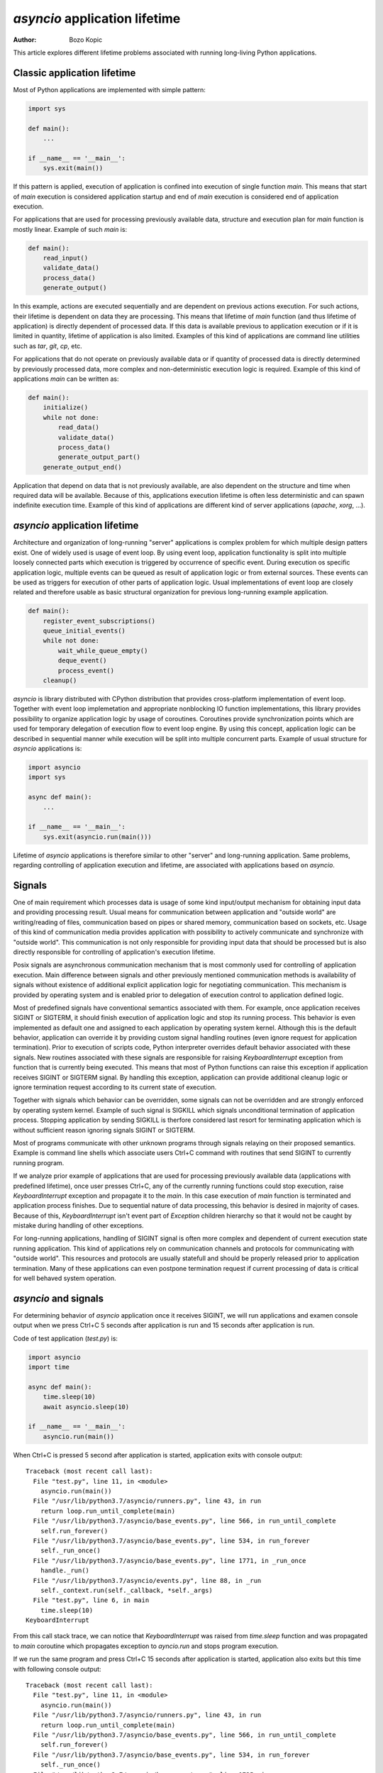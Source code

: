 `asyncio` application lifetime
==============================

:author: Bozo Kopic

This article explores different lifetime problems associated with running
long-living Python applications.


Classic application lifetime
----------------------------

Most of Python applications are implemented with simple pattern:

.. code:: python

    import sys

    def main():
        ...

    if __name__ == '__main__':
        sys.exit(main())

If this pattern is applied, execution of application is confined into execution
of single function `main`. This means that start of `main` execution is
considered application startup and end of `main` execution is considered
end of application execution.

For applications that are used for processing previously available data,
structure and execution plan for `main` function is mostly linear. Example of
such `main` is:

.. code:: python

    def main():
        read_input()
        validate_data()
        process_data()
        generate_output()

In this example, actions are executed sequentially and are dependent on previous
actions execution. For such actions, their lifetime is dependent on data they
are processing. This means that lifetime of `main` function (and thus lifetime
of application) is directly dependent of processed data. If this data is
available previous to application execution or if it is limited in quantity,
lifetime of application is also limited. Examples of this kind of applications
are command line utilities such as `tar`, `git`, `cp`, etc.

For applications that do not operate on previously available data or if
quantity of processed data is directly determined by previously processed data,
more complex and non-deterministic execution logic is required. Example of this
kind of applications `main` can be written as:

.. code:: python

    def main():
        initialize()
        while not done:
            read_data()
            validate_data()
            process_data()
            generate_output_part()
        generate_output_end()

Application that depend on data that is not previously available, are also
dependent on the structure and time when required data will be available.
Because of this, applications execution lifetime is often less deterministic
and can spawn indefinite execution time. Example of this kind of applications
are different kind of server applications (`apache`, `xorg`, ...).


`asyncio` application lifetime
------------------------------

Architecture and organization of long-running "server" applications is complex
problem for which multiple design patters exist. One of widely used is usage
of event loop. By using event loop, application functionality is split into
multiple loosely connected parts which execution is triggered by occurrence of
specific event. During execution os specific application logic, multiple events
can be queued as result of application logic or from external sources. These
events can be used as triggers for execution of other parts of application
logic. Usual implementations of event loop are closely related and therefore
usable as basic structural organization for previous long-running example
application.

.. code:: python

    def main():
        register_event_subscriptions()
        queue_initial_events()
        while not done:
            wait_while_queue_empty()
            deque_event()
            process_event()
        cleanup()

`asyncio` is library distributed with CPython distribution that provides
cross-platform implementation of event loop. Together with event loop
implemetation and appropriate nonblocking IO function implementations,
this library provides possibility to organize application logic by usage of
coroutines. Coroutines provide synchronization points which are used for
temporary delegation of execution flow to event loop engine. By using this
concept, application logic can be described in sequential manner while
execution will be split into multiple concurrent parts. Example of usual
structure for `asyncio` applications is:

.. code:: python

    import asyncio
    import sys

    async def main():
        ...

    if __name__ == '__main__':
        sys.exit(asyncio.run(main()))

Lifetime of `asyncio` applications is therefore similar to other "server"
and long-running application. Same problems, regarding controlling of
application execution and lifetime, are associated with applications based
on `asyncio`.


Signals
-------

One of main requirement which processes data is usage of some kind input/output
mechanism for obtaining input data and providing processing result. Usual means
for communication between application and "outside world" are writing/reading
of files, communication based on pipes or shared memory, communication based
on sockets, etc. Usage of this kind of communication media provides application
with possibility to actively communicate and synchronize with "outside world".
This communication is not only responsible for providing input data that
should be processed but is also directly responsible for controlling of
application's execution lifetime.

Posix signals are asynchronous communication mechanism that is most commonly
used for controlling of application execution. Main difference between signals
and other previously mentioned communication methods is availability of signals
without existence of additional explicit application logic for negotiating
communication. This mechanism is provided by operating system and is enabled
prior to delegation of execution control to application defined logic.

Most of predefined signals have conventional semantics associated with them.
For example, once application receives SIGINT or SIGTERM, it should finish
execution of application logic and stop its running process. This behavior is
even implemented as default one and assigned to each application by operating
system kernel. Although this is the default behavior, application can
override it by providing custom signal handling routines (even ignore request
for application termination). Prior to execution of scripts code, Python
interpreter overrides default behavior associated with these signals. New
routines associated with these signals are responsible for raising
`KeyboardInterrupt` exception from function that is currently being executed.
This means that most of Python functions can raise this exception if
application receives SIGINT or SIGTERM signal. By handling this exception,
application can provide additional cleanup logic or ignore termination request
according to its current state of execution.

Together with signals which behavior can be overridden, some signals can not
be overridden and are strongly enforced by operating system kernel. Example of
such signal is SIGKILL which signals unconditional termination of application
process. Stopping application by sending SIGKILL is therfore considered
last resort for terminating application which is without sufficient reason
ignoring signals SIGINT or SIGTERM.

Most of programs communicate with other unknown programs through signals
relaying on their proposed semantics. Example is command line shells which
associate users Ctrl+C command with routines that send SIGINT to currently
running program.

If we analyze prior example of applications that are used for processing
previously available data (applications with predefined lifetime), once user
presses Ctrl+C, any of the currently running functions could stop execution,
raise `KeyboardInterrupt` exception and propagate it to the `main`. In this
case execution of `main` function is terminated and application process
finishes. Due to sequential nature of data processing, this behavior is desired
in majority of cases. Because of this, `KeyboardInterrupt` isn't event part
of `Exception` children hierarchy so that it would not be caught by mistake
during handling of other exceptions.

For long-running applications, handling of SIGINT signal is often more complex
and dependent of current execution state running application. This kind of
applications rely on communication channels and protocols for communicating with
"outside world". This resources and protocols are usually statefull and should
be properly released prior to application termination. Many of these
applications can even postpone termination request if current processing of
data is critical for well behaved system operation.


`asyncio` and signals
---------------------

For determining behavior of `asyncio` application once it receives SIGINT,
we will run applications and examen console output when we press Ctrl+C 5
seconds after application is run and 15 seconds after application is run.

Code of test application (`test.py`) is:

.. code:: python

    import asyncio
    import time

    async def main():
        time.sleep(10)
        await asyncio.sleep(10)

    if __name__ == '__main__':
        asyncio.run(main())

When Ctrl+C is pressed 5 second after application is started, application
exits with console output::

    Traceback (most recent call last):
      File "test.py", line 11, in <module>
        asyncio.run(main())
      File "/usr/lib/python3.7/asyncio/runners.py", line 43, in run
        return loop.run_until_complete(main)
      File "/usr/lib/python3.7/asyncio/base_events.py", line 566, in run_until_complete
        self.run_forever()
      File "/usr/lib/python3.7/asyncio/base_events.py", line 534, in run_forever
        self._run_once()
      File "/usr/lib/python3.7/asyncio/base_events.py", line 1771, in _run_once
        handle._run()
      File "/usr/lib/python3.7/asyncio/events.py", line 88, in _run
        self._context.run(self._callback, *self._args)
      File "test.py", line 6, in main
        time.sleep(10)
    KeyboardInterrupt

From this call stack trace, we can notice that `KeyboardInterrupt` was raised
from `time.sleep` function and was propagated to `main` coroutine which
propagates exception to `ayncio.run` and stops program execution.

If we run the same program and press Ctrl+C 15 seconds after application is
started, application also exits but this time with following console
output::

    Traceback (most recent call last):
      File "test.py", line 11, in <module>
        asyncio.run(main())
      File "/usr/lib/python3.7/asyncio/runners.py", line 43, in run
        return loop.run_until_complete(main)
      File "/usr/lib/python3.7/asyncio/base_events.py", line 566, in run_until_complete
        self.run_forever()
      File "/usr/lib/python3.7/asyncio/base_events.py", line 534, in run_forever
        self._run_once()
      File "/usr/lib/python3.7/asyncio/base_events.py", line 1735, in _run_once
        event_list = self._selector.select(timeout)
      File "/usr/lib/python3.7/selectors.py", line 468, in select
        fd_event_list = self._selector.poll(timeout, max_ev)
    KeyboardInterrupt

From this call stack trace we can observe that `KeyboardInterrupt` is raised
from method which is part of internal `asyncio` implementation and is
propagated directly to `asyncio.run` bypassing `main` coroutine.

We can clearly demonstrate this behavior with little modification of above
script:

.. code:: python

    import asyncio
    import time

    async def main():
        try:
            time.sleep(10)
        except KeyboardInterrupt:
            print('>> time.sleep')
            raise
        try:
            await asyncio.sleep(10)
        except KeyboardInterrupt:
            print('>> asyncio.sleep')
            raise

    if __name__ == '__main__':
        try:
            asyncio.run(main())
        except KeyboardInterrupt:
            print('>> asyncio.run')

When we press Ctrl+C 5 seconds after startup, output is::

    >> time.sleep
    >> asyncio.run

But when we press Ctrl+C 15 seconds after startup, we get::

    >> asyncio.run

This example shows us that although coroutine code seems to be executed
sequentially, on every synchronization point (in this case
`await asyncio.sleep(10)`) application execution is transferred from coroutine
to `asyncio` event loop. This observation is specially important when
handling of signals is necessary, because application can receive lifetime
controlling signals at any time.


`hat.util.run_asyncio`
----------------------

`hat-util` package provides function `hat.util.run_asyncio` which can be used
instead of `asyncio.run`. This function overrides default handlers associated
with signals SIGINT and SIGTERM and replaces them with routine which cancels
initially run task (task created based on execution of `main` coroutine).
Once this method finishes, all signal handlers are restored to previous state.

Cancellation of `asyncio` task is implemented as raising of
`asyncio.CancelledError` exception at most nested currently waiting
synchronization point.

By suppressing `KeyboardInterrupt` and raising `asyncio.CancelledError`
exceptions we have better reasoning where and when this exception will occur.
This allows us easier handling of termination requests and better organization
and control of cleanup code execution.

Because `asyncio.CancelledError` exceptions are raised only on synchronization
points (where `await` is used), additional care must be used that coroutines
do not use long lasting blocking code and thus support promp reaction to
received signals.

Additionally, `hat.util.run_asyncio` cancels running task only once no matter
how many signals are sent to application. This provides easier cleanup
implementation because cleanup procedure won't be interrupter with another
termination request.

We can run test script by replacing `asyncio.run` with `hat.util.run_asyncio`
and `KeyboardInterrupt` with `asyncio.CancelledError`:

.. code:: python

    import asyncio
    import time
    import hat.util

    async def main():
        try:
            time.sleep(10)
        except asyncio.CancelledError:
            print('>> time.sleep')
            raise
        try:
            await asyncio.sleep(10)
        except asyncio.CancelledError:
            print('>> asyncio.sleep')
            raise

    if __name__ == '__main__':
        try:
            hat.util.run_asyncio(main())
        except asyncio.CancelledError:
            print('>> hat.util.run_asyncio')

If we press Ctrl+C after 5 seconds, application will continue running for
another 5 seconds and then terminate with console output::

    >> asyncio.sleep
    >> hat.util.run_asyncio

If we press Ctrl+C after 15 seconds, application will terminate instantly
with console output::

    >> asyncio.sleep
    >> hat.util.run_asyncio


Signals in Windows
------------------

Unfortunately, Windows doesn't have full support for Posix signals. Most of
the signal handling procedures, as defined by C standard library, operate only
inside scope of single process and can not be used for communication between
processes.

For Windows application process, request for process termination is usually done
by calling `TerminateProcess` (`kernel32.dll` function). This request is
unconditional and with its semantics it is closest to the usage of SIGKILL
signal.

For console applications, asynchronous request for process termination can be
triggered by calling `GenerateConsoleCtrlEvent` (`kernel32.dll` function).
Default behavior for all console applications is to stop application execution
once either of this two events are received. This default behavior can be
overridden by calling `SetConsoleCtrlHandler` and providing alternative
event handlers. Alternative method for raising CTRL_C_EVENT is associated
with user Ctrl+C key press when application is running in active command
prompt. This behavior resembles behavior associated with Posix SIGINT and
SIGTERM signals.

Main difference between events raised with `GenerateConsoleCtrlEvent` and Posix
signals is that raising of CTRL_C_EVENT and CTRL_BREAK_EVENT can only target
process group instead of single process (or even thread in case of `pthread`
implementation). This means that once we raise CTRL_C_EVENT or
CTRL_BREAK_EVENT, all processes in target process group will receive and handle
sent event. Further restriction is put on CTRL_C_EVENT which can only be raised
from process which is part of the target process group. Because of this
restriction, every process raising CTRL_C_EVENT must also handle event that
itself raised.


Controlling Python applications lifetime on Windows
---------------------------------------------------

Python tries to provide uniform API for different platforms. Because of this,
external control of application lifetime for Python applications running on
Windows is possible with same interface used for sending and handling of
Posix signals. But because of previously mentioned restrictions, additional
care should be used.

Most significant restrictions and rules for using Python signal mapping to
Windows events:

    * Children processes which are to be controlled by events should be
      created with `subprocess.Popen` 's `CREATE_NEW_PROCESS_GROUP` flag.
      Creation of new group is mandatory if calling process doesn't
      want to handle sent event.

    * `os.kill` and `subprocess.Process.send_signal` doesn't receive process
      identification. Instead, process group identification is expected. Process
      group identification is the same as process identification for which new
      group was created. Process group identification `0` identifies process
      group to which current process belongs.

    * Raising of SIGKILL is implemented as calling `subprocess.Popen.terminate`
      which calls `TerminateProcess`.

    * `os.kill` and `subprocess.Process.send_signal` support only
      SIGKILL, CTRL_C_EVENT and CTRL_BREAK_EVENT.

    * When writing signal handlers in Python, CTRL_C_EVENT is notified as
      SIGINT signal and CTRL_BREAK_EVENT is notified as SIGBREAK signal.

    * CTRL_C_EVENT and CTRL_BREAK_EVENT are dispatched to all processes in
      process group.

    * Only CTRL_BREAK_EVENT can be raised from one process group targeting
      other process group.


`hat.util.run_asyncio` on Windows
---------------------------------

Implementation of `run_asyncio` takes into account previously mentioned
restrictions. This means that signals for which default behavior is temporary
overridden include SIGBREAK.

Depending on used implementation of `asyncio` event loop, there exist
possibility that signal handlers will not be triggered while event loop is in
state of waiting for IO associated events. This problem is currently addressed
by providing periodical "wakeup" of event loop every 0.5 seconds. This period
is responsible for latency between raising events and notification of their
occurrence which can last up to 0.5 second.

Because of these addition logic implemented inside `run_asyncio`, same code
provided as example of running `asyncio` application with
`hat.util.run_asyncio` can be run on Windows with same behavior as on other
systems.
